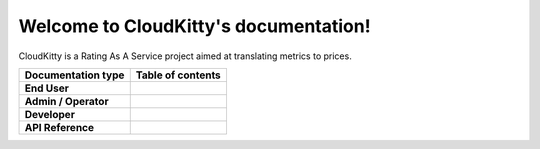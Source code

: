 .. cloudkitty documentation master file, created by
   sphinx-quickstart on Wed May 14 23:05:42 2014.
   You can adapt this file completely to your liking, but it should at least
   contain the root `toctree` directive.

======================================
Welcome to CloudKitty's documentation!
======================================

CloudKitty is a Rating As A Service project aimed at translating metrics
to prices.

.. list-table::
   :header-rows: 1

   * - Documentation type
     - Table of contents

   * - **End User**
     - .. toctree::
          :maxdepth: 2

          user/index

   * - **Admin / Operator**
     - .. toctree::
          :maxdepth: 2

          admin/index

   * - **Developer**
     - .. toctree::
          :maxdepth: 2

          developer/index

   * - **API Reference**
     - .. toctree::
          :maxdepth: 2

          api-reference/index
